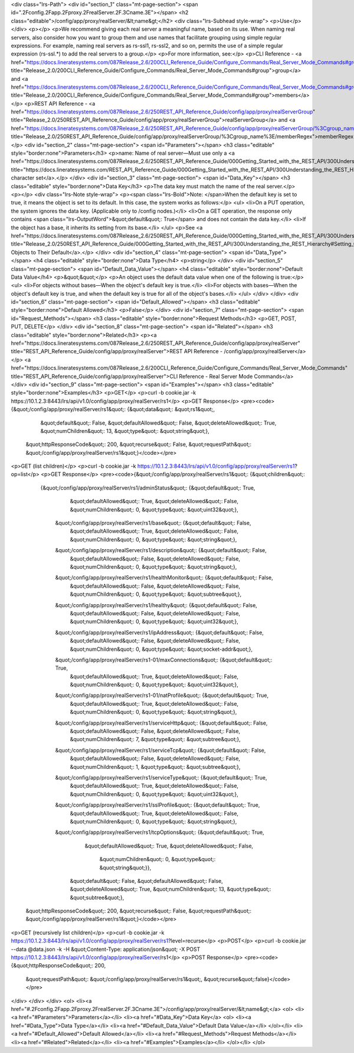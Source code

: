 <div class="lrs-Path">
<div id="section_1" class="mt-page-section">
<span id=".2Fconfig.2Fapp.2Fproxy.2FrealServer.2F.3Cname.3E"></span>
<h2 class="editable">/config/app/proxy/realServer/&lt;name&gt;</h2>
<div class="lrs-Subhead style-wrap">
<p>Use</p>
</div>
<p></p>
<p>We recommend giving each real server a meaningful name, based on its use. When naming real servers, also consider how you want to group them and use names that facilitate grouping using simple regular expressions. For example, naming real servers as rs-ssl1, rs-ssl2, and so on, permits the use of a simple regular expression (rs-ssl.*) to add the real servers to a group.</p>
<p>For more information, see:</p>
<p>CLI Reference - <a href="https://docs.lineratesystems.com/087Release_2.6/200CLI_Reference_Guide/Configure_Commands/Real_Server_Mode_Commands#group" title="Release_2.0/200CLI_Reference_Guide/Configure_Commands/Real_Server_Mode_Commands#group">group</a> and <a href="https://docs.lineratesystems.com/087Release_2.6/200CLI_Reference_Guide/Configure_Commands/Real_Server_Mode_Commands#group" title="Release_2.0/200CLI_Reference_Guide/Configure_Commands/Real_Server_Mode_Commands#group">members</a></p>
<p>REST API Reference - <a href="https://docs.lineratesystems.com/087Release_2.6/250REST_API_Reference_Guide/config/app/proxy/realServerGroup" title="Release_2.0/250REST_API_Reference_Guide/config/app/proxy/realServerGroup">realServerGroup</a> and <a href="https://docs.lineratesystems.com/087Release_2.6/250REST_API_Reference_Guide/config/app/proxy/realServerGroup/%3Cgroup_name%3E/memberRegex" title="Release_2.0/250REST_API_Reference_Guide/config/app/proxy/realServerGroup/%3Cgroup_name%3E/memberRegex">memberRegex</a></p>
<div id="section_2" class="mt-page-section">
<span id="Parameters"></span>
<h3 class="editable" style="border:none">Parameters</h3>
<p>name: Name of real server—Must use only a <a href="https://docs.lineratesystems.com/087Release_2.6/250REST_API_Reference_Guide/000Getting_Started_with_the_REST_API/300Understanding_the_REST_Hierarchy#Limited_Character_Set" title="https://docs.lineratesystems.com/REST_API_Reference_Guide/000Getting_Started_with_the_REST_API/300Understanding_the_REST_Hierarchy#Limited_Character_Set">limited character set</a>.</p>
</div>
<div id="section_3" class="mt-page-section">
<span id="Data_Key"></span>
<h3 class="editable" style="border:none">Data Key</h3>
<p>The data key must match the name of the real server.</p>
<p></p>
<div class="lrs-Note style-wrap">
<p><span class="lrs-Bold">Note: </span>When the default key is set to true, it means the object is set to its default. In this case, the system works as follows:</p>
<ul>
<li>On a PUT operation, the system ignores the data key. (Applicable only to /config nodes.)</li>
<li>On a GET operation, the response only contains <span class="lrs-OutputWord">&quot;default&quot;: True</span> and does not contain the data key.</li>
<li>If the object has a base, it inherits its setting from its base.</li>
</ul>
<p>See <a href="https://docs.lineratesystems.com/087Release_2.6/250REST_API_Reference_Guide/000Getting_Started_with_the_REST_API/300Understanding_the_REST_Hierarchy#Setting_Objects_to_Their_Default_(Default_Key)" title="Release_2.0/250REST_API_Reference_Guide/000Getting_Started_with_the_REST_API/300Understanding_the_REST_Hierarchy#Setting_Objects_to_Their_Default_(Default_Key)">Setting Objects to Their Default</a>.</p>
</div>
<div id="section_4" class="mt-page-section">
<span id="Data_Type"></span>
<h4 class="editable" style="border:none">Data Type</h4>
<p>string</p>
</div>
<div id="section_5" class="mt-page-section">
<span id="Default_Data_Value"></span>
<h4 class="editable" style="border:none">Default Data Value</h4>
<p>&quot;&quot;</p>
<p>An object uses the default data value when one of the following is true:</p>
<ul>
<li>For objects without bases—When the object's default key is true.</li>
<li>For objects with bases—When the object's default key is true, and when the default key is true for all of the object's bases.</li>
</ul>
</div>
</div>
<div id="section_6" class="mt-page-section">
<span id="Default_Allowed"></span>
<h3 class="editable" style="border:none">Default Allowed</h3>
<p>False</p>
</div>
<div id="section_7" class="mt-page-section">
<span id="Request_Methods"></span>
<h3 class="editable" style="border:none">Request Methods</h3>
<p>GET, POST, PUT, DELETE</p>
</div>
<div id="section_8" class="mt-page-section">
<span id="Related"></span>
<h3 class="editable" style="border:none">Related</h3>
<p><a href="https://docs.lineratesystems.com/087Release_2.6/250REST_API_Reference_Guide/config/app/proxy/realServer" title="REST_API_Reference_Guide/config/app/proxy/realServer">REST API Reference - /config/app/proxy/realServer</a></p>
<a href="https://docs.lineratesystems.com/087Release_2.6/200CLI_Reference_Guide/Configure_Commands/Real_Server_Mode_Commands" title="REST_API_Reference_Guide/config/app/proxy/realServer">CLI Reference - Real Server Mode Commands</a>
</div>
<div id="section_9" class="mt-page-section">
<span id="Examples"></span>
<h3 class="editable" style="border:none">Examples</h3>
<p>GET</p>
<p>curl -b cookie.jar -k https://10.1.2.3:8443/lrs/api/v1.0/config/app/proxy/realServer/rs1</p>
<p>GET Response</p>
<pre><code>{&quot;/config/app/proxy/realServer/rs1&quot;: {&quot;data&quot;: &quot;rs1&quot;,
                                            &quot;default&quot;: False,
                                            &quot;defaultAllowed&quot;: False,
                                            &quot;deleteAllowed&quot;: True,
                                            &quot;numChildren&quot;: 13,
                                            &quot;type&quot;: &quot;string&quot;},
 &quot;httpResponseCode&quot;: 200,
 &quot;recurse&quot;: False,
 &quot;requestPath&quot;: &quot;/config/app/proxy/realServer/rs1&quot;}</code></pre>
<p>GET (list children)</p>
<p>curl -b cookie.jar -k https://10.1.2.3:8443/lrs/api/v1.0/config/app/proxy/realServer/rs1?op=list</p>
<p>GET Response</p>
<pre><code>{&quot;/config/app/proxy/realServer/rs1&quot;: {&quot;children&quot;: 
        {&quot;/config/app/proxy/realServer/rs1/adminStatus&quot;: {&quot;default&quot;: True,
                                                          &quot;defaultAllowed&quot;: True,
                                                          &quot;deleteAllowed&quot;: False,
                                                          &quot;numChildren&quot;: 0,
                                                          &quot;type&quot;: &quot;uint32&quot;},
         &quot;/config/app/proxy/realServer/rs1/base&quot;: {&quot;default&quot;: False,
                                                          &quot;defaultAllowed&quot;: True,
                                                          &quot;deleteAllowed&quot;: False,
                                                          &quot;numChildren&quot;: 0,
                                                          &quot;type&quot;: &quot;string&quot;},
         &quot;/config/app/proxy/realServer/rs1/description&quot;: {&quot;default&quot;: False,
                                                          &quot;defaultAllowed&quot;: False,
                                                          &quot;deleteAllowed&quot;: False,
                                                          &quot;numChildren&quot;: 0,
                                                          &quot;type&quot;: &quot;string&quot;},
         &quot;/config/app/proxy/realServer/rs1/healthMonitor&quot;: {&quot;default&quot;: False,
                                                            &quot;defaultAllowed&quot;: False,
                                                            &quot;deleteAllowed&quot;: False,
                                                            &quot;numChildren&quot;: 0,
                                                            &quot;type&quot;: &quot;subtree&quot;},
         &quot;/config/app/proxy/realServer/rs1/healthy&quot;: {&quot;default&quot;: False,
                                                      &quot;defaultAllowed&quot;: False,
                                                      &quot;deleteAllowed&quot;: False,
                                                      &quot;numChildren&quot;: 0,
                                                      &quot;type&quot;: &quot;uint32&quot;},
         &quot;/config/app/proxy/realServer/rs1/ipAddress&quot;: {&quot;default&quot;: False,
                                                        &quot;defaultAllowed&quot;: False,
                                                        &quot;deleteAllowed&quot;: False,
                                                        &quot;numChildren&quot;: 0,
                                                        &quot;type&quot;: &quot;socket-addr&quot;},
         &quot;/config/app/proxy/realServer/rs1-01/maxConnections&quot;: {&quot;default&quot;: True,
                                                                &quot;defaultAllowed&quot;: True,
                                                                &quot;deleteAllowed&quot;: False,
                                                                &quot;numChildren&quot;: 0,
                                                                &quot;type&quot;: &quot;uint32&quot;},
         &quot;/config/app/proxy/realServer/rs1-01/natProfile&quot;: {&quot;default&quot;: True,
                                                            &quot;defaultAllowed&quot;: True,
                                                            &quot;deleteAllowed&quot;: False,
                                                            &quot;numChildren&quot;: 0,
                                                            &quot;type&quot;: &quot;string&quot;},
         &quot;/config/app/proxy/realServer/rs1/serviceHttp&quot;: {&quot;default&quot;: False,
                                                          &quot;defaultAllowed&quot;: False,
                                                          &quot;deleteAllowed&quot;: False,
                                                          &quot;numChildren&quot;: 7,
                                                          &quot;type&quot;: &quot;subtree&quot;},
         &quot;/config/app/proxy/realServer/rs1/serviceTcp&quot;: {&quot;default&quot;: False,
                                                         &quot;defaultAllowed&quot;: False,
                                                         &quot;deleteAllowed&quot;: False,
                                                         &quot;numChildren&quot;: 1,
                                                         &quot;type&quot;: &quot;subtree&quot;},
         &quot;/config/app/proxy/realServer/rs1/serviceType&quot;: {&quot;default&quot;: True,
                                                          &quot;defaultAllowed&quot;: True,
                                                          &quot;deleteAllowed&quot;: False,
                                                          &quot;numChildren&quot;: 0,
                                                          &quot;type&quot;: &quot;uint32&quot;},
         &quot;/config/app/proxy/realServer/rs1/sslProfile&quot;: {&quot;default&quot;: True,
                                                         &quot;defaultAllowed&quot;: True,
                                                         &quot;deleteAllowed&quot;: False,
                                                         &quot;numChildren&quot;: 0,
                                                         &quot;type&quot;: &quot;string&quot;},
         &quot;/config/app/proxy/realServer/rs1/tcpOptions&quot;: {&quot;default&quot;: True,
                                                         &quot;defaultAllowed&quot;: True,
                                                         &quot;deleteAllowed&quot;: False,
                                                          &quot;numChildren&quot;: 0,
                                                          &quot;type&quot;: &quot;string&quot;}},
                                            &quot;default&quot;: False,
                                            &quot;defaultAllowed&quot;: False,
                                            &quot;deleteAllowed&quot;: True,
                                            &quot;numChildren&quot;: 13,
                                            &quot;type&quot;: &quot;subtree&quot;},
 &quot;httpResponseCode&quot;: 200,
 &quot;recurse&quot;: False,
 &quot;requestPath&quot;: &quot;/config/app/proxy/realServer/rs1&quot;}</code></pre>
<p>GET (recursively list children)</p>
<p>curl -b cookie.jar -k https://10.1.2.3:8443/lrs/api/v1.0/config/app/proxy/realServer/rs1?level=recurse</p>
<p>POST</p>
<p>curl -b cookie.jar --data @data.json -k -H &quot;Content-Type: application/json&quot; -X POST https://10.1.2.3:8443/lrs/api/v1.0/config/app/proxy/realServer/rs1</p>
<p>POST Response</p>
<pre><code>{&quot;httpResponseCode&quot;: 200,
  &quot;requestPath&quot;: &quot;/config/app/proxy/realServer/rs1&quot;,
  &quot;recurse&quot;:false}</code></pre>
</div>
</div>
</div>
<ol>
<li><a href="#.2Fconfig.2Fapp.2Fproxy.2FrealServer.2F.3Cname.3E">/config/app/proxy/realServer/&lt;name&gt;</a>
<ol>
<li><a href="#Parameters">Parameters</a></li>
<li><a href="#Data_Key">Data Key</a>
<ol>
<li><a href="#Data_Type">Data Type</a></li>
<li><a href="#Default_Data_Value">Default Data Value</a></li>
</ol></li>
<li><a href="#Default_Allowed">Default Allowed</a></li>
<li><a href="#Request_Methods">Request Methods</a></li>
<li><a href="#Related">Related</a></li>
<li><a href="#Examples">Examples</a></li>
</ol></li>
</ol>
